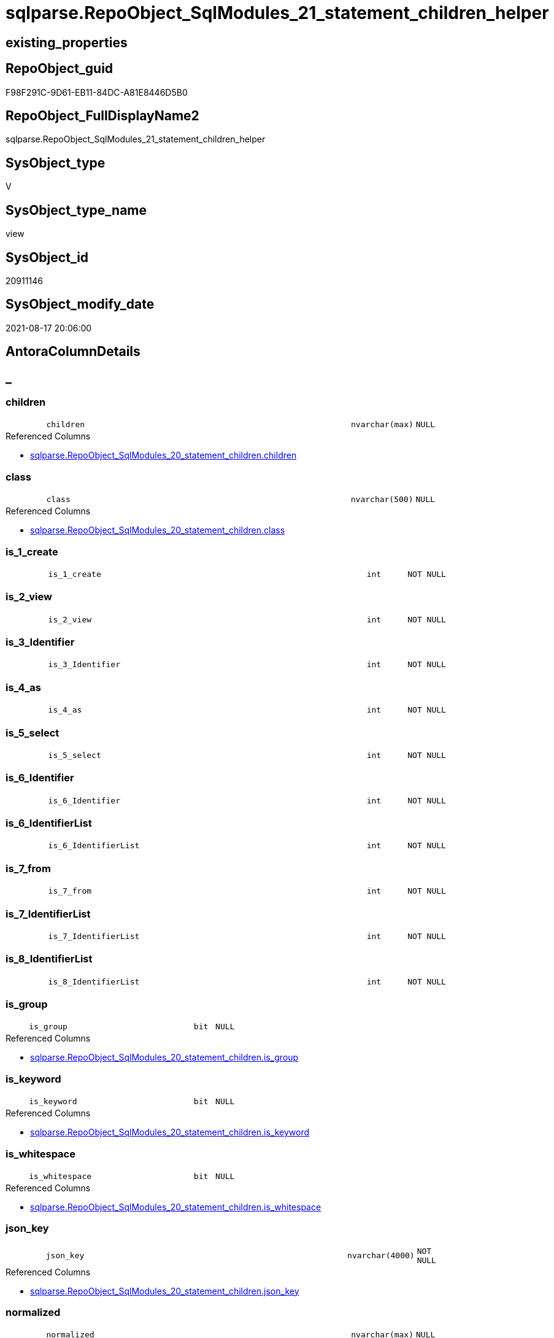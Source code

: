 // tag::HeaderFullDisplayName[]
= sqlparse.RepoObject_SqlModules_21_statement_children_helper
// end::HeaderFullDisplayName[]

== existing_properties

// tag::existing_properties[]
:ExistsProperty--antorareferencedlist:
:ExistsProperty--antorareferencinglist:
:ExistsProperty--is_repo_managed:
:ExistsProperty--is_ssas:
:ExistsProperty--referencedobjectlist:
:ExistsProperty--sql_modules_definition:
:ExistsProperty--FK:
:ExistsProperty--AntoraIndexList:
:ExistsProperty--Columns:
// end::existing_properties[]

== RepoObject_guid

// tag::RepoObject_guid[]
F98F291C-9D61-EB11-84DC-A81E8446D5B0
// end::RepoObject_guid[]

== RepoObject_FullDisplayName2

// tag::RepoObject_FullDisplayName2[]
sqlparse.RepoObject_SqlModules_21_statement_children_helper
// end::RepoObject_FullDisplayName2[]

== SysObject_type

// tag::SysObject_type[]
V 
// end::SysObject_type[]

== SysObject_type_name

// tag::SysObject_type_name[]
view
// end::SysObject_type_name[]

== SysObject_id

// tag::SysObject_id[]
20911146
// end::SysObject_id[]

== SysObject_modify_date

// tag::SysObject_modify_date[]
2021-08-17 20:06:00
// end::SysObject_modify_date[]

== AntoraColumnDetails

// tag::AntoraColumnDetails[]
[discrete]
== _


[#column-children]
=== children

[cols="d,8m,m,m,m,d"]
|===
|
|children
|nvarchar(max)
|NULL
|
|
|===

.Referenced Columns
--
* xref:sqlparse.repoobject_sqlmodules_20_statement_children.adoc#column-children[+sqlparse.RepoObject_SqlModules_20_statement_children.children+]
--


[#column-class]
=== class

[cols="d,8m,m,m,m,d"]
|===
|
|class
|nvarchar(500)
|NULL
|
|
|===

.Referenced Columns
--
* xref:sqlparse.repoobject_sqlmodules_20_statement_children.adoc#column-class[+sqlparse.RepoObject_SqlModules_20_statement_children.class+]
--


[#column-isunderline1underlinecreate]
=== is_1_create

[cols="d,8m,m,m,m,d"]
|===
|
|is_1_create
|int
|NOT NULL
|
|
|===


[#column-isunderline2underlineview]
=== is_2_view

[cols="d,8m,m,m,m,d"]
|===
|
|is_2_view
|int
|NOT NULL
|
|
|===


[#column-isunderline3underlineidentifier]
=== is_3_Identifier

[cols="d,8m,m,m,m,d"]
|===
|
|is_3_Identifier
|int
|NOT NULL
|
|
|===


[#column-isunderline4underlineas]
=== is_4_as

[cols="d,8m,m,m,m,d"]
|===
|
|is_4_as
|int
|NOT NULL
|
|
|===


[#column-isunderline5underlineselect]
=== is_5_select

[cols="d,8m,m,m,m,d"]
|===
|
|is_5_select
|int
|NOT NULL
|
|
|===


[#column-isunderline6underlineidentifier]
=== is_6_Identifier

[cols="d,8m,m,m,m,d"]
|===
|
|is_6_Identifier
|int
|NOT NULL
|
|
|===


[#column-isunderline6underlineidentifierlist]
=== is_6_IdentifierList

[cols="d,8m,m,m,m,d"]
|===
|
|is_6_IdentifierList
|int
|NOT NULL
|
|
|===


[#column-isunderline7underlinefrom]
=== is_7_from

[cols="d,8m,m,m,m,d"]
|===
|
|is_7_from
|int
|NOT NULL
|
|
|===


[#column-isunderline7underlineidentifierlist]
=== is_7_IdentifierList

[cols="d,8m,m,m,m,d"]
|===
|
|is_7_IdentifierList
|int
|NOT NULL
|
|
|===


[#column-isunderline8underlineidentifierlist]
=== is_8_IdentifierList

[cols="d,8m,m,m,m,d"]
|===
|
|is_8_IdentifierList
|int
|NOT NULL
|
|
|===


[#column-isunderlinegroup]
=== is_group

[cols="d,8m,m,m,m,d"]
|===
|
|is_group
|bit
|NULL
|
|
|===

.Referenced Columns
--
* xref:sqlparse.repoobject_sqlmodules_20_statement_children.adoc#column-isunderlinegroup[+sqlparse.RepoObject_SqlModules_20_statement_children.is_group+]
--


[#column-isunderlinekeyword]
=== is_keyword

[cols="d,8m,m,m,m,d"]
|===
|
|is_keyword
|bit
|NULL
|
|
|===

.Referenced Columns
--
* xref:sqlparse.repoobject_sqlmodules_20_statement_children.adoc#column-isunderlinekeyword[+sqlparse.RepoObject_SqlModules_20_statement_children.is_keyword+]
--


[#column-isunderlinewhitespace]
=== is_whitespace

[cols="d,8m,m,m,m,d"]
|===
|
|is_whitespace
|bit
|NULL
|
|
|===

.Referenced Columns
--
* xref:sqlparse.repoobject_sqlmodules_20_statement_children.adoc#column-isunderlinewhitespace[+sqlparse.RepoObject_SqlModules_20_statement_children.is_whitespace+]
--


[#column-jsonunderlinekey]
=== json_key

[cols="d,8m,m,m,m,d"]
|===
|
|json_key
|nvarchar(4000)
|NOT NULL
|
|
|===

.Referenced Columns
--
* xref:sqlparse.repoobject_sqlmodules_20_statement_children.adoc#column-jsonunderlinekey[+sqlparse.RepoObject_SqlModules_20_statement_children.json_key+]
--


[#column-normalized]
=== normalized

[cols="d,8m,m,m,m,d"]
|===
|
|normalized
|nvarchar(max)
|NULL
|
|
|===

.Referenced Columns
--
* xref:sqlparse.repoobject_sqlmodules_20_statement_children.adoc#column-normalized[+sqlparse.RepoObject_SqlModules_20_statement_children.normalized+]
--


[#column-repoobjectunderlineguid]
=== RepoObject_guid

[cols="d,8m,m,m,m,d"]
|===
|
|RepoObject_guid
|uniqueidentifier
|NOT NULL
|
|
|===

.Referenced Columns
--
* xref:sqlparse.repoobject_sqlmodules_20_statement_children.adoc#column-repoobjectunderlineguid[+sqlparse.RepoObject_SqlModules_20_statement_children.RepoObject_guid+]
--

.Referencing Columns
--
* xref:sqlparse.repoobject_sqlmodules_31_object.adoc#column-repoobjectunderlineguid[+sqlparse.RepoObject_SqlModules_31_object.RepoObject_guid+]
--


[#column-rownumberunderlineperunderlineobject]
=== RowNumber_per_Object

[cols="d,8m,m,m,m,d"]
|===
|
|RowNumber_per_Object
|bigint
|NULL
|
|
|===

.Referenced Columns
--
* xref:sqlparse.repoobject_sqlmodules_20_statement_children.adoc#column-rownumberunderlineperunderlineobject[+sqlparse.RepoObject_SqlModules_20_statement_children.RowNumber_per_Object+]
--


[#column-sysobjectunderlinefullname]
=== SysObject_fullname

[cols="d,8m,m,m,m,d"]
|===
|
|SysObject_fullname
|nvarchar(261)
|NULL
|
|
|===

.Description
--
(concat('[',[SysObject_schema_name],'].[',[SysObject_name],']'))
--
{empty} +

.Referenced Columns
--
* xref:sqlparse.repoobject_sqlmodules_20_statement_children.adoc#column-sysobjectunderlinefullname[+sqlparse.RepoObject_SqlModules_20_statement_children.SysObject_fullname+]
--

.Referencing Columns
--
* xref:sqlparse.repoobject_sqlmodules_31_object.adoc#column-sysobjectunderlinefullname[+sqlparse.RepoObject_SqlModules_31_object.SysObject_fullname+]
--


// end::AntoraColumnDetails[]

== AntoraPkColumnTableRows

// tag::AntoraPkColumnTableRows[]




















// end::AntoraPkColumnTableRows[]

== AntoraNonPkColumnTableRows

// tag::AntoraNonPkColumnTableRows[]
|
|<<column-children>>
|nvarchar(max)
|NULL
|
|

|
|<<column-class>>
|nvarchar(500)
|NULL
|
|

|
|<<column-isunderline1underlinecreate>>
|int
|NOT NULL
|
|

|
|<<column-isunderline2underlineview>>
|int
|NOT NULL
|
|

|
|<<column-isunderline3underlineidentifier>>
|int
|NOT NULL
|
|

|
|<<column-isunderline4underlineas>>
|int
|NOT NULL
|
|

|
|<<column-isunderline5underlineselect>>
|int
|NOT NULL
|
|

|
|<<column-isunderline6underlineidentifier>>
|int
|NOT NULL
|
|

|
|<<column-isunderline6underlineidentifierlist>>
|int
|NOT NULL
|
|

|
|<<column-isunderline7underlinefrom>>
|int
|NOT NULL
|
|

|
|<<column-isunderline7underlineidentifierlist>>
|int
|NOT NULL
|
|

|
|<<column-isunderline8underlineidentifierlist>>
|int
|NOT NULL
|
|

|
|<<column-isunderlinegroup>>
|bit
|NULL
|
|

|
|<<column-isunderlinekeyword>>
|bit
|NULL
|
|

|
|<<column-isunderlinewhitespace>>
|bit
|NULL
|
|

|
|<<column-jsonunderlinekey>>
|nvarchar(4000)
|NOT NULL
|
|

|
|<<column-normalized>>
|nvarchar(max)
|NULL
|
|

|
|<<column-repoobjectunderlineguid>>
|uniqueidentifier
|NOT NULL
|
|

|
|<<column-rownumberunderlineperunderlineobject>>
|bigint
|NULL
|
|

|
|<<column-sysobjectunderlinefullname>>
|nvarchar(261)
|NULL
|
|

// end::AntoraNonPkColumnTableRows[]

== AntoraIndexList

// tag::AntoraIndexList[]

[#index-idxunderlinerepoobjectunderlinesqlmodulesunderline21underlinestatementunderlinechildrenunderlinehelperunderlineunderline1]
=== idx_RepoObject_SqlModules_21_statement_children_helper++__++1

* IndexSemanticGroup: xref:other/indexsemanticgroup.adoc#startbnoblankgroupendb[no_group]
+
--
* <<column-RepoObject_guid>>; uniqueidentifier
* <<column-json_key>>; nvarchar(4000)
--
* PK, Unique, Real: 0, 0, 0


[#index-idxunderlinerepoobjectunderlinesqlmodulesunderline21underlinestatementunderlinechildrenunderlinehelperunderlineunderline2]
=== idx_RepoObject_SqlModules_21_statement_children_helper++__++2

* IndexSemanticGroup: xref:other/indexsemanticgroup.adoc#startbnoblankgroupendb[no_group]
+
--
* <<column-RepoObject_guid>>; uniqueidentifier
--
* PK, Unique, Real: 0, 0, 0

// end::AntoraIndexList[]

== AntoraMeasureDetails

// tag::AntoraMeasureDetails[]

// end::AntoraMeasureDetails[]

== AntoraParameterList

// tag::AntoraParameterList[]

// end::AntoraParameterList[]

== AntoraXrefCulturesList

// tag::AntoraXrefCulturesList[]
* xref:dhw:sqldb:sqlparse.repoobject_sqlmodules_21_statement_children_helper.adoc[] - 
// end::AntoraXrefCulturesList[]

== cultures_count

// tag::cultures_count[]
1
// end::cultures_count[]

== Other tags

source: property.RepoObjectProperty_cross As rop_cross


=== additional_reference_csv

// tag::additional_reference_csv[]

// end::additional_reference_csv[]


=== AdocUspSteps

// tag::adocuspsteps[]

// end::adocuspsteps[]


=== AntoraReferencedList

// tag::antorareferencedlist[]
* xref:sqlparse.repoobject_sqlmodules_20_statement_children.adoc[]
// end::antorareferencedlist[]


=== AntoraReferencingList

// tag::antorareferencinglist[]
* xref:sqlparse.repoobject_sqlmodules_31_object.adoc[]
// end::antorareferencinglist[]


=== Description

// tag::description[]

// end::description[]


=== ExampleUsage

// tag::exampleusage[]

// end::exampleusage[]


=== exampleUsage_2

// tag::exampleusage_2[]

// end::exampleusage_2[]


=== exampleUsage_3

// tag::exampleusage_3[]

// end::exampleusage_3[]


=== exampleUsage_4

// tag::exampleusage_4[]

// end::exampleusage_4[]


=== exampleUsage_5

// tag::exampleusage_5[]

// end::exampleusage_5[]


=== exampleWrong_Usage

// tag::examplewrong_usage[]

// end::examplewrong_usage[]


=== has_execution_plan_issue

// tag::has_execution_plan_issue[]

// end::has_execution_plan_issue[]


=== has_get_referenced_issue

// tag::has_get_referenced_issue[]

// end::has_get_referenced_issue[]


=== has_history

// tag::has_history[]

// end::has_history[]


=== has_history_columns

// tag::has_history_columns[]

// end::has_history_columns[]


=== InheritanceType

// tag::inheritancetype[]

// end::inheritancetype[]


=== is_persistence

// tag::is_persistence[]

// end::is_persistence[]


=== is_persistence_check_duplicate_per_pk

// tag::is_persistence_check_duplicate_per_pk[]

// end::is_persistence_check_duplicate_per_pk[]


=== is_persistence_check_for_empty_source

// tag::is_persistence_check_for_empty_source[]

// end::is_persistence_check_for_empty_source[]


=== is_persistence_delete_changed

// tag::is_persistence_delete_changed[]

// end::is_persistence_delete_changed[]


=== is_persistence_delete_missing

// tag::is_persistence_delete_missing[]

// end::is_persistence_delete_missing[]


=== is_persistence_insert

// tag::is_persistence_insert[]

// end::is_persistence_insert[]


=== is_persistence_truncate

// tag::is_persistence_truncate[]

// end::is_persistence_truncate[]


=== is_persistence_update_changed

// tag::is_persistence_update_changed[]

// end::is_persistence_update_changed[]


=== is_repo_managed

// tag::is_repo_managed[]
0
// end::is_repo_managed[]


=== is_ssas

// tag::is_ssas[]
0
// end::is_ssas[]


=== microsoft_database_tools_support

// tag::microsoft_database_tools_support[]

// end::microsoft_database_tools_support[]


=== MS_Description

// tag::ms_description[]

// end::ms_description[]


=== persistence_source_RepoObject_fullname

// tag::persistence_source_repoobject_fullname[]

// end::persistence_source_repoobject_fullname[]


=== persistence_source_RepoObject_fullname2

// tag::persistence_source_repoobject_fullname2[]

// end::persistence_source_repoobject_fullname2[]


=== persistence_source_RepoObject_guid

// tag::persistence_source_repoobject_guid[]

// end::persistence_source_repoobject_guid[]


=== persistence_source_RepoObject_xref

// tag::persistence_source_repoobject_xref[]

// end::persistence_source_repoobject_xref[]


=== pk_index_guid

// tag::pk_index_guid[]

// end::pk_index_guid[]


=== pk_IndexPatternColumnDatatype

// tag::pk_indexpatterncolumndatatype[]

// end::pk_indexpatterncolumndatatype[]


=== pk_IndexPatternColumnName

// tag::pk_indexpatterncolumnname[]

// end::pk_indexpatterncolumnname[]


=== pk_IndexSemanticGroup

// tag::pk_indexsemanticgroup[]

// end::pk_indexsemanticgroup[]


=== ReferencedObjectList

// tag::referencedobjectlist[]
* [sqlparse].[RepoObject_SqlModules_20_statement_children]
// end::referencedobjectlist[]


=== usp_persistence_RepoObject_guid

// tag::usp_persistence_repoobject_guid[]

// end::usp_persistence_repoobject_guid[]


=== UspExamples

// tag::uspexamples[]

// end::uspexamples[]


=== uspgenerator_usp_id

// tag::uspgenerator_usp_id[]

// end::uspgenerator_usp_id[]


=== UspParameters

// tag::uspparameters[]

// end::uspparameters[]

== Boolean Attributes

source: property.RepoObjectProperty WHERE property_int = 1

// tag::boolean_attributes[]

// end::boolean_attributes[]

== sql_modules_definition

// tag::sql_modules_definition[]
[%collapsible]
=======
[source,sql,numbered]
----



/*helpers are required in next steps to check several conditions
here we prepare the check if the parsed statement will follow some required logic, for example
CREATE;VIEW;Identifier;AS;SELECT;IdentifierList;FROM
*/
CREATE View sqlparse.RepoObject_SqlModules_21_statement_children_helper
As
--
Select
    T1.RepoObject_guid
  , T1.json_key
  , T1.SysObject_fullname
  , T1.RowNumber_per_Object
  , T1.class
  , T1.is_group
  , T1.is_keyword
  , T1.is_whitespace
  , T1.normalized
  , T1.children
  --the entry 1 in the parsed sql is 'CREATE'
  , is_1_create         = Iif(T1.RowNumber_per_Object = 1 And T1.normalized = 'CREATE', 1, 0)
  --the entry 2 in the parsed sql is 'VIEW'
  , is_2_view           = Iif(T1.RowNumber_per_Object = 2 And T1.normalized = 'VIEW', 1, 0)
  , is_3_Identifier     = Iif(T1.RowNumber_per_Object = 3 And T1.class = 'Identifier', 1, 0)
  , is_4_as             = Iif(T1.RowNumber_per_Object = 4 And T1.normalized = 'AS', 1, 0)
  , is_5_select         = Iif(T1.RowNumber_per_Object = 5 And T1.normalized = 'SELECT', 1, 0)
  , is_6_Identifier     = Iif(T1.RowNumber_per_Object = 6 And T1.class = 'Identifier', 1, 0)
  , is_6_IdentifierList = Iif(T1.RowNumber_per_Object = 6 And T1.class = 'IdentifierList', 1, 0)
  , is_7_from           = Iif(T1.RowNumber_per_Object = 7 And T1.normalized = 'FROM', 1, 0)
  , is_7_IdentifierList = Iif(T1.RowNumber_per_Object = 7 And T1.class = 'IdentifierList', 1, 0)
  , is_8_IdentifierList = Iif(T1.RowNumber_per_Object = 8 And T1.class = 'IdentifierList', 1, 0)
From
    sqlparse.RepoObject_SqlModules_20_statement_children As T1

----
=======
// end::sql_modules_definition[]


